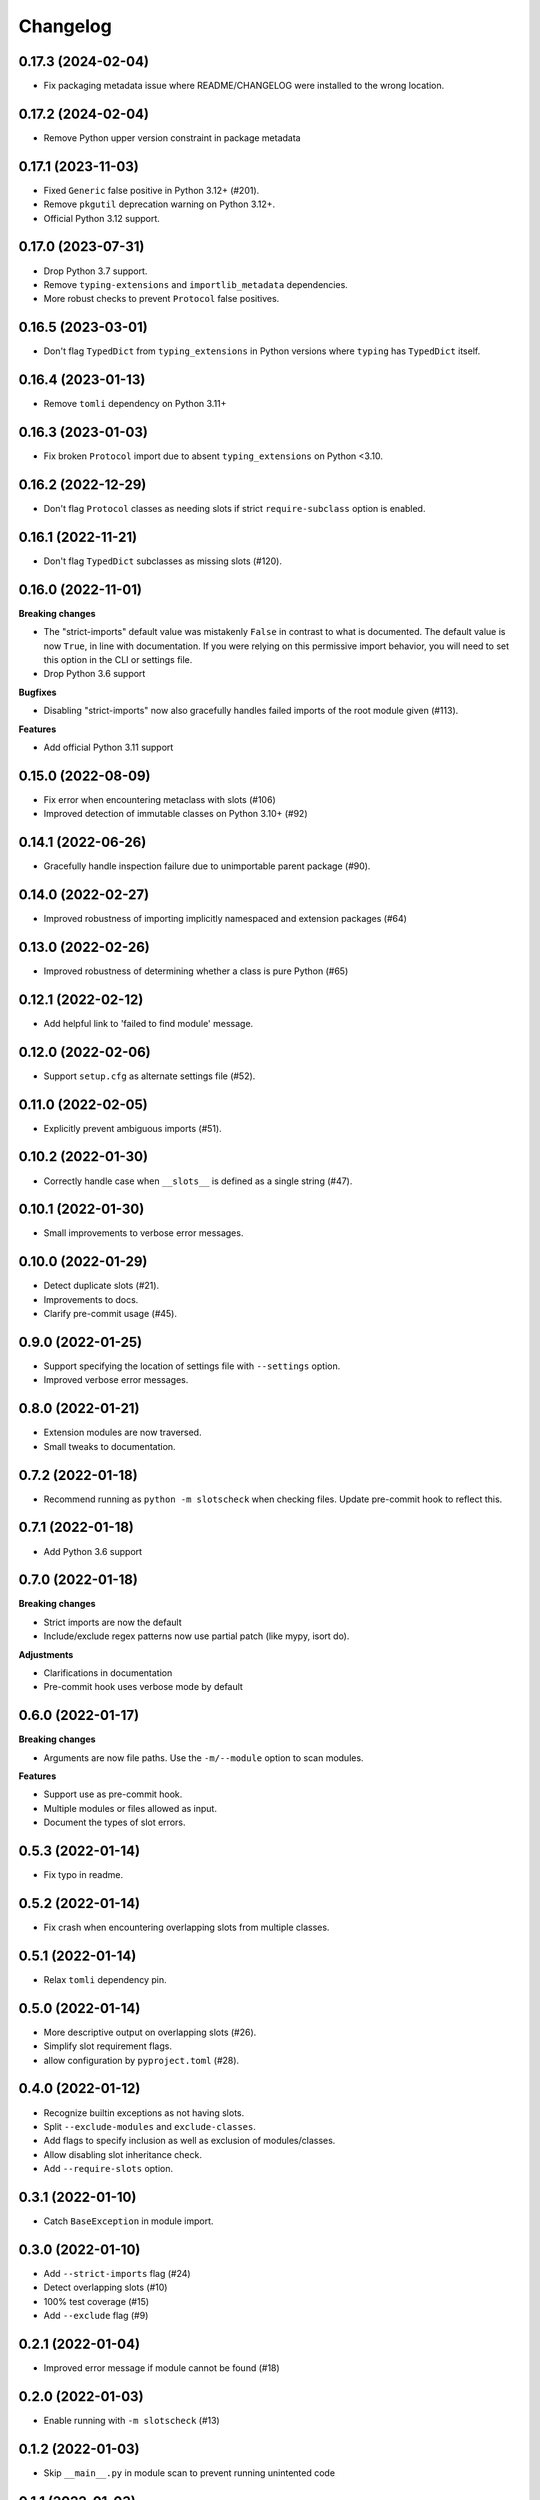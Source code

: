Changelog
=========

0.17.3 (2024-02-04)
-------------------

- Fix packaging metadata issue where README/CHANGELOG were installed to the
  wrong location.

0.17.2 (2024-02-04)
-------------------

- Remove Python upper version constraint in package metadata

0.17.1 (2023-11-03)
-------------------

- Fixed ``Generic`` false positive in Python 3.12+ (#201).
- Remove ``pkgutil`` deprecation warning on Python 3.12+.
- Official Python 3.12 support.

0.17.0 (2023-07-31)
-------------------

- Drop Python 3.7 support.
- Remove ``typing-extensions`` and ``importlib_metadata`` dependencies.
- More robust checks to prevent ``Protocol`` false positives.

0.16.5 (2023-03-01)
-------------------

- Don't flag ``TypedDict`` from ``typing_extensions`` in Python versions
  where ``typing`` has ``TypedDict`` itself.

0.16.4 (2023-01-13)
-------------------

- Remove ``tomli`` dependency on Python 3.11+

0.16.3 (2023-01-03)
-------------------

- Fix broken ``Protocol`` import due to absent ``typing_extensions``
  on Python <3.10.

0.16.2 (2022-12-29)
-------------------

- Don't flag ``Protocol`` classes as needing slots if strict
  ``require-subclass`` option is enabled.

0.16.1 (2022-11-21)
-------------------

- Don't flag ``TypedDict`` subclasses as missing slots (#120).

0.16.0 (2022-11-01)
-------------------

**Breaking changes**

- The "strict-imports" default value was mistakenly ``False`` in contrast to what is documented.
  The default value is now ``True``, in line with documentation.
  If you were relying on this permissive import behavior,
  you will need to set this option in the CLI or settings file.
- Drop Python 3.6 support

**Bugfixes**

- Disabling "strict-imports" now also gracefully handles failed imports
  of the root module given (#113).

**Features**

- Add official Python 3.11 support

0.15.0 (2022-08-09)
-------------------

- Fix error when encountering metaclass with slots (#106)
- Improved detection of immutable classes on Python 3.10+ (#92)

0.14.1 (2022-06-26)
-------------------

- Gracefully handle inspection failure due to
  unimportable parent package (#90).

0.14.0 (2022-02-27)
-------------------

- Improved robustness of importing implicitly namespaced and
  extension packages (#64)

0.13.0 (2022-02-26)
-------------------

- Improved robustness of determining whether a class is pure Python (#65)

0.12.1 (2022-02-12)
-------------------

- Add helpful link to 'failed to find module' message.

0.12.0 (2022-02-06)
-------------------

- Support ``setup.cfg`` as alternate settings file (#52).

0.11.0 (2022-02-05)
-------------------

- Explicitly prevent ambiguous imports (#51).

0.10.2 (2022-01-30)
-------------------

- Correctly handle case when ``__slots__`` is defined as a single string (#47).

0.10.1 (2022-01-30)
-------------------

- Small improvements to verbose error messages.

0.10.0 (2022-01-29)
-------------------

- Detect duplicate slots (#21).
- Improvements to docs.
- Clarify pre-commit usage (#45).

0.9.0 (2022-01-25)
------------------

- Support specifying the location of settings file with ``--settings`` option.
- Improved verbose error messages.

0.8.0 (2022-01-21)
------------------

- Extension modules are now traversed.
- Small tweaks to documentation.

0.7.2 (2022-01-18)
------------------

- Recommend running as ``python -m slotscheck`` when checking files.
  Update pre-commit hook to reflect this.

0.7.1 (2022-01-18)
------------------

- Add Python 3.6 support

0.7.0 (2022-01-18)
------------------

**Breaking changes**

- Strict imports are now the default
- Include/exclude regex patterns now use partial patch (like mypy, isort do).

**Adjustments**

- Clarifications in documentation
- Pre-commit hook uses verbose mode by default

0.6.0 (2022-01-17)
------------------

**Breaking changes**

- Arguments are now file paths. Use the ``-m/--module`` option to scan modules.

**Features**

- Support use as pre-commit hook.
- Multiple modules or files allowed as input.
- Document the types of slot errors.

0.5.3 (2022-01-14)
------------------

- Fix typo in readme.

0.5.2 (2022-01-14)
------------------

- Fix crash when encountering overlapping slots from multiple classes.

0.5.1 (2022-01-14)
------------------

- Relax ``tomli`` dependency pin.

0.5.0 (2022-01-14)
------------------

- More descriptive output on overlapping slots (#26).
- Simplify slot requirement flags.
- allow configuration by ``pyproject.toml`` (#28).

0.4.0 (2022-01-12)
------------------

- Recognize builtin exceptions as not having slots.
- Split ``--exclude-modules`` and ``exclude-classes``.
- Add flags to specify inclusion as well as exclusion of modules/classes.
- Allow disabling slot inheritance check.
- Add ``--require-slots`` option.

0.3.1 (2022-01-10)
------------------

- Catch ``BaseException`` in module import.

0.3.0 (2022-01-10)
------------------

- Add ``--strict-imports`` flag (#24)
- Detect overlapping slots (#10)
- 100% test coverage (#15)
- Add ``--exclude`` flag (#9)

0.2.1 (2022-01-04)
------------------

- Improved error message if module cannot be found (#18)

0.2.0 (2022-01-03)
------------------

- Enable running with ``-m slotscheck`` (#13)

0.1.2 (2022-01-03)
------------------

- Skip ``__main__.py`` in module scan to prevent running unintented code

0.1.1 (2022-01-03)
------------------

- Improve output report

0.1.0 (2021-12-30)
------------------

- Improve documentation

0.0.1 (2021-12-29)
------------------

- Initial release
